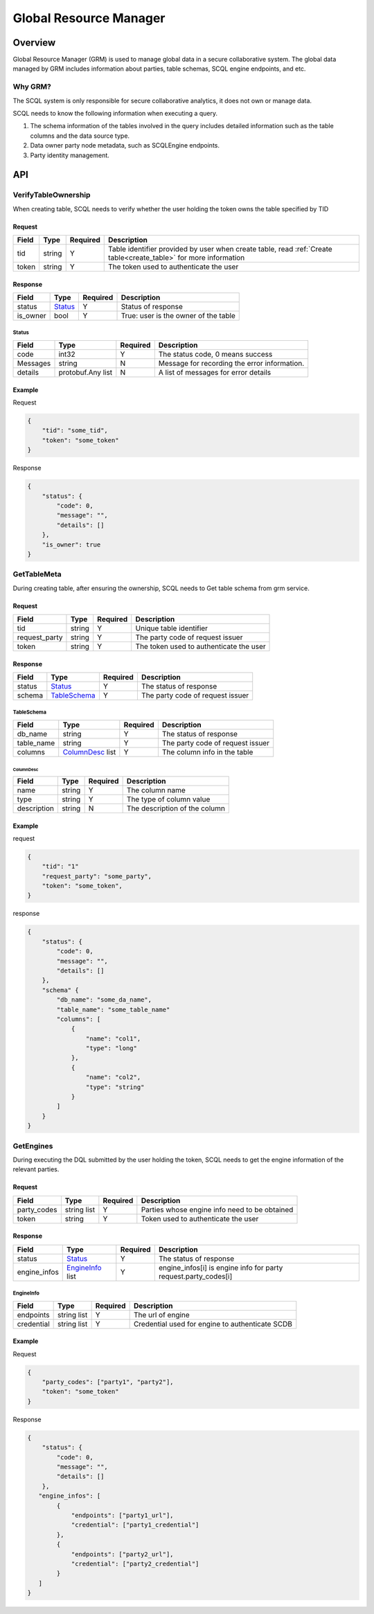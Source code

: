 =======================
Global Resource Manager
=======================

.. _grm:

Overview
========

Global Resource Manager (GRM) is used to manage global data in a secure collaborative system. The global data managed by GRM includes information about parties, table schemas, SCQL engine endpoints, and etc.

Why GRM?
--------

The SCQL system is only responsible for secure collaborative analytics, it does not own or manage data.

SCQL needs to know the following information when executing a query.

1. The schema information of the tables involved in the query includes detailed information such as the table columns and the data source type.
2. Data owner party node metadata, such as SCQLEngine endpoints.
3. Party identity management.


API
===

VerifyTableOwnership
--------------------

When creating table, SCQL needs to verify whether the user holding the token owns the table specified by TID

Request
^^^^^^^

+-------+--------+----------+------------------------------------------------------------------------------------------------------------------+
| Field | Type   | Required | Description                                                                                                      |
+=======+========+==========+==================================================================================================================+
| tid   | string | Y        | Table identifier provided by user when create table, read :ref:`Create table<create_table>` for more information |
+-------+--------+----------+------------------------------------------------------------------------------------------------------------------+
| token | string | Y        | The token used to authenticate the user                                                                          |
+-------+--------+----------+------------------------------------------------------------------------------------------------------------------+

Response
^^^^^^^^

+----------+---------+----------+--------------------------------------+
| Field    | Type    | Required | Description                          |
+==========+=========+==========+======================================+
| status   | Status_ | Y        | Status of response                   |
+----------+---------+----------+--------------------------------------+
| is_owner | bool    | Y        | True: user is the owner of the table |
+----------+---------+----------+--------------------------------------+

Status
""""""

+----------+-------------------+----------+----------------------------------------------+
| Field    | Type              | Required | Description                                  |
+==========+===================+==========+==============================================+
| code     | int32             | Y        | The status code, 0 means success             |
+----------+-------------------+----------+----------------------------------------------+
| Messages | string            | N        | Message for recording the error information. |
+----------+-------------------+----------+----------------------------------------------+
| details  | protobuf.Any list | N        | A list of messages for error details         |
+----------+-------------------+----------+----------------------------------------------+



Example
^^^^^^^

Request

.. code-block:: javascript

    {
        "tid": "some_tid",
        "token": "some_token"
    }

Response

.. code-block:: javascript

    {
        "status": {
            "code": 0,
            "message": "",
            "details": []
        },
        "is_owner": true
    }


GetTableMeta
------------

During creating table, after ensuring the ownership, SCQL needs to Get table schema from grm service. 

Request
^^^^^^^

+---------------+--------+----------+-----------------------------------------+
| Field         | Type   | Required | Description                             |
+===============+========+==========+=========================================+
| tid           | string | Y        | Unique table identifier                 |
+---------------+--------+----------+-----------------------------------------+
| request_party | string | Y        | The party code of request issuer        |
+---------------+--------+----------+-----------------------------------------+
| token         | string | Y        | The token used to authenticate the user |
+---------------+--------+----------+-----------------------------------------+

Response
^^^^^^^^

+--------+--------------+----------+----------------------------------+
| Field  | Type         | Required | Description                      |
+========+==============+==========+==================================+
| status | Status_      | Y        | The status of response           |
+--------+--------------+----------+----------------------------------+
| schema | TableSchema_ | Y        | The party code of request issuer |
+--------+--------------+----------+----------------------------------+

TableSchema
"""""""""""

+------------+------------------+----------+----------------------------------+
| Field      | Type             | Required | Description                      |
+============+==================+==========+==================================+
| db_name    | string           | Y        | The status of response           |
+------------+------------------+----------+----------------------------------+
| table_name | string           | Y        | The party code of request issuer |
+------------+------------------+----------+----------------------------------+
| columns    | ColumnDesc_ list | Y        | The column info in the table     |
+------------+------------------+----------+----------------------------------+

ColumnDesc
**********

+-------------+--------+----------+-------------------------------+
| Field       | Type   | Required | Description                   |
+=============+========+==========+===============================+
| name        | string | Y        | The column name               |
+-------------+--------+----------+-------------------------------+
| type        | string | Y        | The type of column value      |
+-------------+--------+----------+-------------------------------+
| description | string | N        | The description of the column |
+-------------+--------+----------+-------------------------------+

Example
^^^^^^^

request

.. code-block:: javascript

    {
        "tid": "1"
        "request_party": "some_party",
        "token": "some_token",
    }

response

.. code-block:: javascript

    {
        "status": {
            "code": 0,
            "message": "",
            "details": []
        },
        "schema" {
            "db_name": "some_da_name",
            "table_name": "some_table_name"
            "columns": [
                {
                    "name": "col1",
                    "type": "long"
                },
                {
                    "name": "col2",
                    "type": "string"
                }
            ]
        }
    }


GetEngines
----------

During executing the DQL submitted by the user holding the token, SCQL needs to get the engine information of the relevant parties.

Request
^^^^^^^

+-------------+-------------+----------+-----------------------------------------------+
| Field       | Type        | Required | Description                                   |
+=============+=============+==========+===============================================+
| party_codes | string list | Y        | Parties whose engine info need to be obtained |
+-------------+-------------+----------+-----------------------------------------------+
| token       | string      | Y        | Token used to authenticate the user           |
+-------------+-------------+----------+-----------------------------------------------+

Response
^^^^^^^^

+--------------+------------------+----------+-----------------------------------------------------------------+
| Field        | Type             | Required | Description                                                     |
+==============+==================+==========+=================================================================+
| status       | Status_          | Y        | The status of response                                          |
+--------------+------------------+----------+-----------------------------------------------------------------+
| engine_infos | EngineInfo_ list | Y        | engine_infos[i] is engine info for party request.party_codes[i] |
+--------------+------------------+----------+-----------------------------------------------------------------+

EngineInfo
""""""""""

+------------+-------------+----------+-------------------------------------------------+
| Field      | Type        | Required | Description                                     |
+============+=============+==========+=================================================+
| endpoints  | string list | Y        | The url of engine                               |
+------------+-------------+----------+-------------------------------------------------+
| credential | string list | Y        | Credential used for engine to authenticate SCDB |
+------------+-------------+----------+-------------------------------------------------+

Example
^^^^^^^

Request

.. code-block:: javascript

    {
        "party_codes": ["party1", "party2"],
        "token": "some_token"
    }

Response

.. code-block:: javascript

    {
        "status": {
            "code": 0,
            "message": "",
            "details": []
        },
       "engine_infos": [
            {
                "endpoints": ["party1_url"],
                "credential": ["party1_credential"]
            },
            {
                "endpoints": ["party2_url"],
                "credential": ["party2_credential"]
            }
       ]
    }